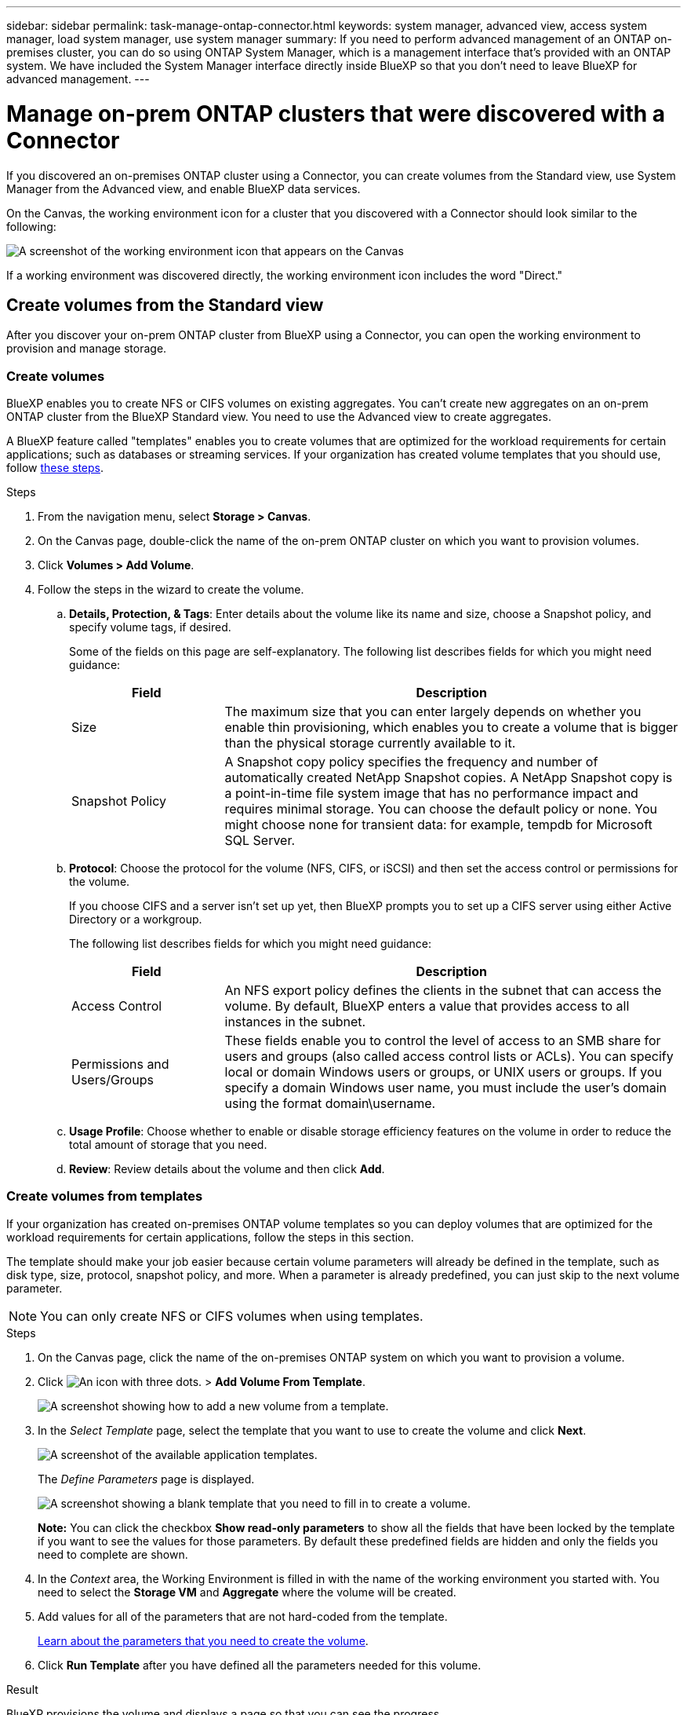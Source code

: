 ---
sidebar: sidebar
permalink: task-manage-ontap-connector.html
keywords: system manager, advanced view, access system manager, load system manager, use system manager
summary: If you need to perform advanced management of an ONTAP on-premises cluster, you can do so using ONTAP System Manager, which is a management interface that's provided with an ONTAP system. We have included the System Manager interface directly inside BlueXP so that you don't need to leave BlueXP for advanced management.
---

= Manage on-prem ONTAP clusters that were discovered with a Connector
:hardbreaks:
:nofooter:
:icons: font
:linkattrs:
:imagesdir: ./media/

[.lead]
If you discovered an on-premises ONTAP cluster using a Connector, you can create volumes from the Standard view, use System Manager from the Advanced view, and enable BlueXP data services.

On the Canvas, the working environment icon for a cluster that you discovered with a Connector should look similar to the following:

image:screenshot-connector-we.png[A screenshot of the working environment icon that appears on the Canvas]

If a working environment was discovered directly, the working environment icon includes the word "Direct."

== Create volumes from the Standard view

After you discover your on-prem ONTAP cluster from BlueXP using a Connector, you can open the working environment to provision and manage storage.

=== Create volumes

BlueXP enables you to create NFS or CIFS volumes on existing aggregates. You can't create new aggregates on an on-prem ONTAP cluster from the BlueXP Standard view. You need to use the Advanced view to create aggregates.

A BlueXP feature called "templates" enables you to create volumes that are optimized for the workload requirements for certain applications; such as databases or streaming services. If your organization has created volume templates that you should use, follow <<Create volumes from templates,these steps>>.

.Steps

. From the navigation menu, select *Storage > Canvas*.

. On the Canvas page, double-click the name of the on-prem ONTAP cluster on which you want to provision volumes.

. Click *Volumes > Add Volume*.

. Follow the steps in the wizard to create the volume.

.. *Details, Protection, & Tags*: Enter details about the volume like its name and size, choose a Snapshot policy, and specify volume tags, if desired.
+
Some of the fields on this page are self-explanatory. The following list describes fields for which you might need guidance:
+
[cols=2*,options="header",cols="2,6"]
|===
| Field
| Description

| Size | The maximum size that you can enter largely depends on whether you enable thin provisioning, which enables you to create a volume that is bigger than the physical storage currently available to it.

| Snapshot Policy | A Snapshot copy policy specifies the frequency and number of automatically created NetApp Snapshot copies. A NetApp Snapshot copy is a point-in-time file system image that has no performance impact and requires minimal storage. You can choose the default policy or none. You might choose none for transient data: for example, tempdb for Microsoft SQL Server.

|===

.. *Protocol*: Choose the protocol for the volume (NFS, CIFS, or iSCSI) and then set the access control or permissions for the volume.
+
If you choose CIFS and a server isn't set up yet, then BlueXP prompts you to set up a CIFS server using either Active Directory or a workgroup.
+
The following list describes fields for which you might need guidance:
+
[cols=2*,options="header",cols="2,6"]
|===
| Field
| Description

| Access Control | An NFS export policy defines the clients in the subnet that can access the volume. By default, BlueXP enters a value that provides access to all instances in the subnet.

| Permissions and Users/Groups | These fields enable you to control the level of access to an SMB share for users and groups (also called access control lists or ACLs). You can specify local or domain Windows users or groups, or UNIX users or groups. If you specify a domain Windows user name, you must include the user's domain using the format domain\username.

|===

.. *Usage Profile*: Choose whether to enable or disable storage efficiency features on the volume in order to reduce the total amount of storage that you need.

.. *Review*: Review details about the volume and then click *Add*.

=== Create volumes from templates

If your organization has created on-premises ONTAP volume templates so you can deploy volumes that are optimized for the workload requirements for certain applications, follow the steps in this section.

The template should make your job easier because certain volume parameters will already be defined in the template, such as disk type, size, protocol, snapshot policy, and more. When a parameter is already predefined, you can just skip to the next volume parameter.

NOTE: You can only create NFS or CIFS volumes when using templates.

.Steps

. On the Canvas page, click the name of the on-premises ONTAP system on which you want to provision a volume.

. Click image:screenshot_gallery_options.gif[An icon with three dots.] > *Add Volume From Template*.
+
image:screenshot_template_add_vol_ontap.png[A screenshot showing how to add a new volume from a template.]

. In the _Select Template_ page, select the template that you want to use to create the volume and click *Next*.
+
image:screenshot_select_template_ontap.png[A screenshot of the available application templates.]
+
The _Define Parameters_ page is displayed.
+
image:screenshot_define_ontap_vol_from_template.png[A screenshot showing a blank template that you need to fill in to create a volume.]
+
*Note:* You can click the checkbox *Show read-only parameters* to show all the fields that have been locked by the template if you want to see the values for those parameters. By default these predefined fields are hidden and only the fields you need to complete are shown.

. In the _Context_ area, the Working Environment is filled in with the name of the working environment you started with. You need to select the *Storage VM* and *Aggregate* where the volume will be created.

. Add values for all of the parameters that are not hard-coded from the template. 
+
<<Create volumes,Learn about the parameters that you need to create the volume>>.

. Click *Run Template* after you have defined all the parameters needed for this volume.

.Result

BlueXP provisions the volume and displays a page so that you can see the progress.

image:screenshot_template_creating_resource_ontap.png[A screenshot showing the progress of creating your new volume from the template.]

Then the new volume is added to the working environment.

Additionally, if any secondary action is implemented in the template, for example, enabling BlueXP backup and recovery on the volume, that action is also performed.

.After you finish

If you provisioned a CIFS share, give users or groups permissions to the files and folders and verify that those users can access the share and create a file.

== Administer ONTAP using the Advanced View

If you need to perform advanced management of an on-premises ONTAP cluster, you can do so using ONTAP System Manager, which is a management interface that's provided with an ONTAP system. We have included the System Manager interface directly inside BlueXP so that you don't need to leave BlueXP for advanced management.

This Advanced View is available as a Preview. We plan to refine this experience and add enhancements in upcoming releases. Please send us feedback by using the in-product chat.

=== Features

The Advanced View in BlueXP gives you access to additional management features:

* Advanced storage management
+
Manage consistency groups, shares, qtrees, quotas, and Storage VMs.

* Networking management
+
Manage IPspaces, network interfaces, portsets, and ethernet ports.

* Events and jobs
+
View event logs, system alerts, jobs, and audit logs.

* Advanced data protection
+
Protect storage VMs, LUNs, and consistency groups.

* Host management
+
Set up SAN initiator groups and NFS clients.

=== Supported configurations

Advanced management through System Manager is supported with on-premises ONTAP clusters running 9.10.0 or later.

System Manager integration is not supported in GovCloud regions or in regions that have no outbound internet access.

=== Limitations

A few System Manager features are not supported with on-premises ONTAP clusters when using the Advanced View in BlueXP. 

link:reference-limitations.html[Review the list of limitations].

=== Use the Advanced View (System Manager)

Open an on-premises ONTAP working environment and click the Advanced View option.

.Steps

. On the Canvas page, double-click the name of an on-premises ONTAP working environment.

. In the top-right, click *Switch to Advanced View*.
+
image:screenshot-advanced-view.png[A screenshot of an on-prem ONTAP working environment that shows the Switch to Advanced View option.]

. If the confirmation message appears, read through it and click *Close*.

. Use System Manager to manage ONTAP.

. If needed, click *Switch to Standard View* to return to standard management through BlueXP.
+
image:screenshot-standard-view.png[A screenshot of an on-prem ONTAP working environment that shows the Switch to Standard View option.]

=== Get help with System Manager

If you need help using System Manager with ONTAP, you can refer to https://docs.netapp.com/us-en/ontap/index.html[ONTAP documentation^] for step-by-step instructions. Here are a few links that might help:

* https://docs.netapp.com/us-en/ontap/volume-admin-overview-concept.html[Volume and LUN management^]
* https://docs.netapp.com/us-en/ontap/network-manage-overview-concept.html[Network management^]
* https://docs.netapp.com/us-en/ontap/concept_dp_overview.html[Data protection^] 

== Enable BlueXP services

Enable BlueXP data services on your working environments to replicate data, back up data, tier data, and more.

Replicate data::
Replicate data between Cloud Volumes ONTAP systems, Amazon FSx for ONTAP file systems, and ONTAP clusters. Choose a one-time data replication, which can help you move data to and from the cloud, or a recurring schedule, which can help with disaster recovery or long-term data retention.
+
https://docs.netapp.com/us-en/cloud-manager-replication/task-replicating-data.html[Replication documentation^]

Back up data::
Back up data from your on-premises ONTAP system to low-cost object storage in the cloud.
+
https://docs.netapp.com/us-en/cloud-manager-backup-restore/concept-backup-to-cloud.html[Backup and recovery documentation^]

Scan, map, and classify your data::
Scan your corporate on-premises clusters to map and classify data, and to identify private information. This can help reduce your security and compliance risk, decrease storage costs, and assist with your data migration projects.
+
https://docs.netapp.com/us-en/cloud-manager-data-sense/concept-cloud-compliance.html[Classification documentation^]

Tier data to the cloud::
Extend your data center to the cloud by automatically tiering inactive data from ONTAP clusters to object storage.
+
https://docs.netapp.com/us-en/cloud-manager-tiering/concept-cloud-tiering.html[Tiering documentation^]

Maintain health, uptime, and performance::
Implement suggested remediations to ONTAP clusters before an outage or failure occurs.
+
https://docs.netapp.com/us-en/bluexp-operational-resiliency/index.html[Operational resiliency documentation^]

Identify clusters with low capacity::
Identify clusters that are showing low capacity, review clusters for current and forecasted capacity, and more.
+
https://docs.netapp.com/us-en/bluexp-economic-efficiency/index.html[Economic efficiency documentation^]